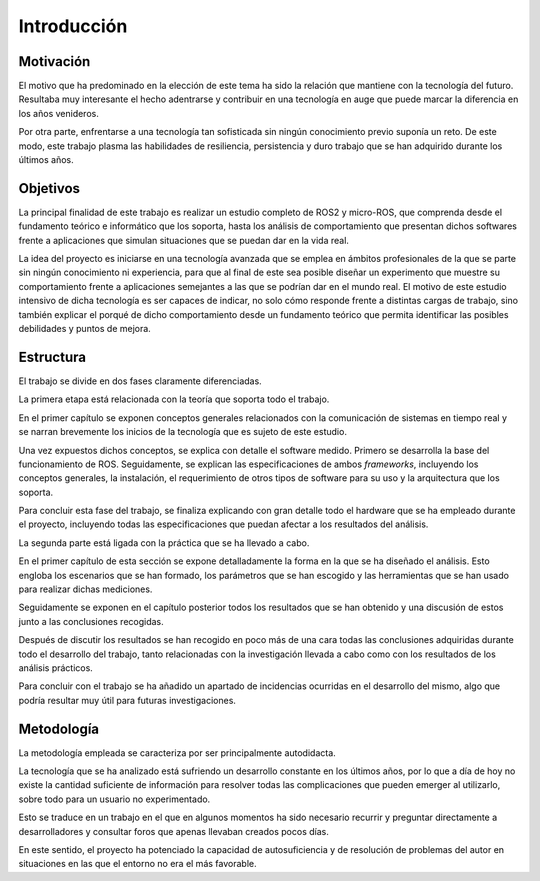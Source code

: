 Introducción
============

Motivación
----------

El motivo que ha predominado en la elección de este tema ha sido la
relación que mantiene con la tecnología del futuro. Resultaba muy interesante
el hecho adentrarse y contribuir en una tecnología en auge que puede marcar la diferencia
en los años venideros.

Por otra parte, enfrentarse a una tecnología tan sofisticada sin ningún conocimiento
previo suponía un reto. De este modo, este trabajo plasma las habilidades de resiliencia,
persistencia y duro trabajo que se han adquirido durante los últimos años.

Objetivos
---------

La principal finalidad de este trabajo es realizar un estudio completo
de ROS2 y micro-ROS, que comprenda desde el fundamento teórico e informático
que los soporta, hasta los análisis de comportamiento que presentan dichos
softwares frente a aplicaciones que simulan situaciones que se puedan dar en la vida real.

La idea del proyecto es iniciarse en una tecnología avanzada que se emplea
en ámbitos profesionales de la que se parte sin ningún conocimiento ni experiencia,
para que al final de este sea posible diseñar un experimento que muestre su comportamiento
frente a aplicaciones semejantes a las que se podrían dar en el mundo real. El motivo
de este estudio intensivo de dicha tecnología es ser capaces de indicar, no solo cómo
responde frente a distintas cargas de trabajo, sino también explicar el porqué de
dicho comportamiento desde un fundamento teórico que permita identificar
las posibles debilidades y puntos de mejora.

Estructura
----------

El trabajo se divide en dos fases claramente diferenciadas. 

La primera etapa está relacionada con la teoría que soporta todo el trabajo.

En el primer capítulo se exponen conceptos generales relacionados con
la comunicación de sistemas en tiempo real y se narran brevemente los inicios
de la tecnología que es sujeto de este estudio.

Una vez expuestos dichos conceptos, se explica con detalle
el software medido. Primero se desarrolla la base del funcionamiento de
ROS. Seguidamente, se
explican las especificaciones de ambos *frameworks*, incluyendo los conceptos
generales, la instalación, el requerimiento de otros tipos de software para
su uso y la arquitectura que los soporta.

Para concluir esta fase del trabajo, se finaliza explicando con gran
detalle todo el hardware que se ha empleado durante el proyecto, incluyendo
todas las especificaciones que puedan afectar a los resultados
del análisis.

La segunda parte está ligada con la práctica que se ha llevado a cabo.

En el primer capítulo de esta sección se expone detalladamente la forma
en la que se ha diseñado el análisis. Esto engloba los escenarios que se han
formado, los parámetros que se han escogido y las herramientas que se han
usado para realizar dichas mediciones.

Seguidamente se exponen en el capítulo posterior todos los resultados
que se han obtenido y una discusión de estos junto a las conclusiones
recogidas.

Después de discutir los resultados se han recogido en poco más de una cara
todas las conclusiones adquiridas durante todo el desarrollo del trabajo,
tanto relacionadas con la investigación llevada a cabo como con los resultados
de los análisis prácticos.

Para concluir con el trabajo se ha añadido un apartado de incidencias ocurridas
en el desarrollo del mismo, algo que podría resultar muy útil para futuras investigaciones.

Metodología
-----------

La metodología empleada se caracteriza por ser principalmente autodidacta.

La tecnología que se ha analizado está sufriendo un desarrollo constante
en los últimos años, por lo que a día de hoy no existe la cantidad suficiente
de información para resolver todas las complicaciones que pueden emerger
al utilizarlo, sobre todo para un usuario no experimentado.

Esto se traduce en un trabajo en el que en algunos momentos ha sido necesario
recurrir y preguntar directamente a desarrolladores y consultar foros que
apenas llevaban creados pocos días.

En este sentido, el proyecto ha potenciado la capacidad de autosuficiencia
y de resolución de problemas del autor en situaciones en las que el entorno
no era el más favorable.